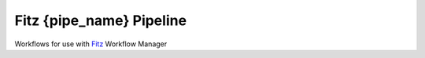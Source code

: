 Fitz {pipe_name} Pipeline
===================================

Workflows for use with `Fitz`_ Workflow Manager

.. _Fitz : http://github.com/kastman/fitz
